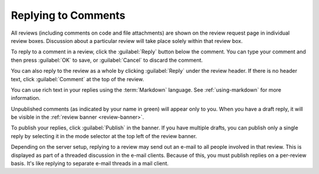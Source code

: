 .. _review-replying:

====================
Replying to Comments
====================

All reviews (including comments on code and file attachments) are shown on the
review request page in individual review boxes. Discussion about a particular
review will take place solely within that review box.

To reply to a comment in a review, click the :guilabel:`Reply` button below the
comment. You can type your comment and then press :guilabel:`OK` to save, or
:guilabel:`Cancel` to discard the comment.

You can also reply to the review as a whole by clicking :guilabel:`Reply` under
the review header. If there is no header text, click :guilabel:`Comment` at the
top of the review.

You can use rich text in your replies using the :term:`Markdown` language. See
:ref:`using-markdown` for more information.

Unpublished comments (as indicated by your name in green) will appear only to
you. When you have a draft reply, it will be visible in the :ref:`review banner
<review-banner>`.

To publish your replies, click :guilabel:`Publish` in the banner. If you have
multiple drafts, you can publish only a single reply by selecting it in the
mode selector at the top left of the review banner.

Depending on the server setup, replying to a review may send out an e-mail to
all people involved in that review. This is displayed as part of a threaded
discussion in the e-mail clients. Because of this, you must publish replies on
a per-review basis. It's like replying to separate e-mail threads in a mail
client.
